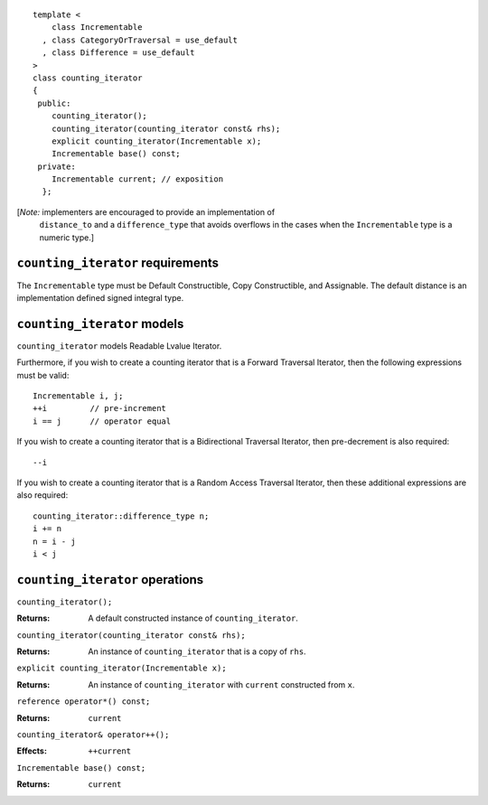 ::

  template <
      class Incrementable
    , class CategoryOrTraversal = use_default
    , class Difference = use_default
  >
  class counting_iterator
  {
   public:
      counting_iterator();
      counting_iterator(counting_iterator const& rhs);
      explicit counting_iterator(Incrementable x);
      Incrementable base() const;
   private:
      Incrementable current; // exposition
    };


[*Note:* implementers are encouraged to provide an implementation of
  ``distance_to`` and a ``difference_type`` that avoids overflows in
  the cases when the ``Incrementable`` type is a numeric type.]

``counting_iterator`` requirements
----------------------------------

The ``Incrementable`` type must be Default Constructible, Copy
Constructible, and Assignable.  The default distance is
an implementation defined signed integral type.


``counting_iterator`` models
----------------------------

``counting_iterator`` models Readable Lvalue Iterator.

Furthermore, if you wish to create a counting iterator that is a Forward
Traversal Iterator, then the following expressions must be valid::

    Incrementable i, j;
    ++i         // pre-increment
    i == j      // operator equal

If you wish to create a counting iterator that is a 
Bidirectional Traversal Iterator, then pre-decrement is also required::

    --i

If you wish to create a counting iterator that is a Random Access
Traversal Iterator, then these additional expressions are also
required::

    counting_iterator::difference_type n;
    i += n
    n = i - j
    i < j




``counting_iterator`` operations
--------------------------------

``counting_iterator();``

:Returns: A default constructed instance of ``counting_iterator``.


``counting_iterator(counting_iterator const& rhs);``

:Returns: An instance of ``counting_iterator`` that is a copy of ``rhs``.



``explicit counting_iterator(Incrementable x);``

:Returns: An instance of ``counting_iterator`` with ``current``
    constructed from ``x``.


``reference operator*() const;``

:Returns: ``current``


``counting_iterator& operator++();``

:Effects: ``++current``
  

``Incrementable base() const;``

:Returns: ``current``